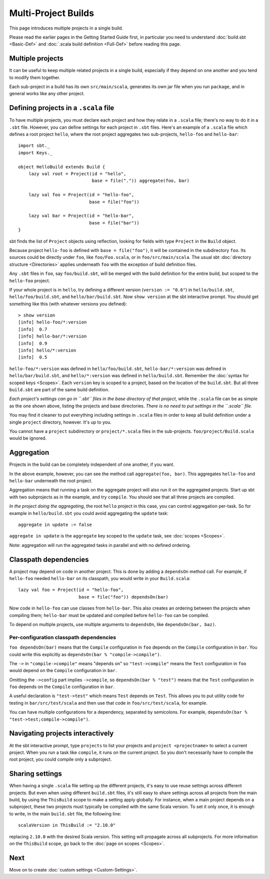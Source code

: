 ====================
Multi-Project Builds
====================

This page introduces multiple projects in a single build.

Please read the earlier pages in the Getting Started Guide first, in
particular you need to understand :doc:`build.sbt <Basic-Def>` and
:doc:`.scala build definition <Full-Def>` before reading this page.

Multiple projects
-----------------

It can be useful to keep multiple related projects in a single build,
especially if they depend on one another and you tend to modify them
together.

Each sub-project in a build has its own ``src/main/scala``, generates
its own jar file when you run ``package``, and in general works like any
other project.

Defining projects in a ``.scala`` file
--------------------------------------

To have multiple projects, you must declare each project and how they
relate in a ``.scala`` file; there's no way to do it in a ``.sbt`` file.
However, you can define settings for each project in ``.sbt`` files.
Here's an example of a ``.scala`` file which defines a root project
``hello``, where the root project aggregates two sub-projects,
``hello-foo`` and ``hello-bar``:

::

    import sbt._
    import Keys._

    object HelloBuild extends Build {
        lazy val root = Project(id = "hello",
                                base = file(".")) aggregate(foo, bar)

        lazy val foo = Project(id = "hello-foo",
                               base = file("foo"))

        lazy val bar = Project(id = "hello-bar",
                               base = file("bar"))
    }

sbt finds the list of ``Project`` objects using reflection, looking for
fields with type ``Project`` in the ``Build`` object.

Because project ``hello-foo`` is defined with ``base = file("foo")``, it
will be contained in the subdirectory ``foo``. Its sources could be
directly under ``foo``, like ``foo/Foo.scala``, or in
``foo/src/main/scala``. The usual sbt :doc:`directory structure <Directories>`
applies underneath ``foo`` with the exception of build definition files.

Any ``.sbt`` files in ``foo``, say ``foo/build.sbt``, will be merged
with the build definition for the entire build, but scoped to the
``hello-foo`` project.

If your whole project is in ``hello``, try defining a different version
(``version := "0.6"``) in ``hello/build.sbt``, ``hello/foo/build.sbt``,
and ``hello/bar/build.sbt``. Now ``show version`` at the sbt interactive
prompt. You should get something like this (with whatever versions you
defined):

::

    > show version
    [info] hello-foo/*:version
    [info]  0.7
    [info] hello-bar/*:version
    [info]  0.9
    [info] hello/*:version
    [info]  0.5

``hello-foo/*:version`` was defined in ``hello/foo/build.sbt``,
``hello-bar/*:version`` was defined in ``hello/bar/build.sbt``, and
``hello/*:version`` was defined in ``hello/build.sbt``. Remember the
:doc:`syntax for scoped keys <Scopes>`. Each ``version`` key
is scoped to a project, based on the location of the ``build.sbt``. But
all three ``build.sbt`` are part of the same build definition.

*Each project's settings can go in ``.sbt`` files in the base directory
of that project*, while the ``.scala`` file can be as simple as the one
shown above, listing the projects and base directories. *There is no
need to put settings in the ``.scala`` file.*

You may find it cleaner to put everything including settings in
``.scala`` files in order to keep all build definition under a single
``project`` directory, however. It's up to you.

You cannot have a ``project`` subdirectory or ``project/*.scala`` files
in the sub-projects. ``foo/project/Build.scala`` would be ignored.

Aggregation
-----------

Projects in the build can be completely independent of one another, if
you want.

In the above example, however, you can see the method call
``aggregate(foo, bar)``. This aggregates ``hello-foo`` and ``hello-bar``
underneath the root project.

Aggregation means that running a task on the aggregate project will also
run it on the aggregated projects. Start up sbt with two subprojects as
in the example, and try ``compile``. You should see that all three
projects are compiled.

*In the project doing the aggregating*, the root ``hello`` project in
this case, you can control aggregation per-task. So for example in
``hello/build.sbt`` you could avoid aggregating the ``update`` task:

::

    aggregate in update := false

``aggregate in update`` is the ``aggregate`` key scoped to the
``update`` task, see :doc:`scopes <Scopes>`.

Note: aggregation will run the aggregated tasks in parallel and with no
defined ordering.

Classpath dependencies
----------------------

A project may depend on code in another project. This is done by adding
a ``dependsOn`` method call. For example, if ``hello-foo`` needed
``hello-bar`` on its classpath, you would write in your ``Build.scala``:

::

        lazy val foo = Project(id = "hello-foo",
                               base = file("foo")) dependsOn(bar)

Now code in ``hello-foo`` can use classes from ``hello-bar``. This also
creates an ordering between the projects when compiling them;
``hello-bar`` must be updated and compiled before ``hello-foo`` can be
compiled.

To depend on multiple projects, use multiple arguments to ``dependsOn``,
like ``dependsOn(bar, baz)``.

Per-configuration classpath dependencies
~~~~~~~~~~~~~~~~~~~~~~~~~~~~~~~~~~~~~~~~

``foo dependsOn(bar)`` means that the ``Compile`` configuration in
``foo`` depends on the ``Compile`` configuration in ``bar``. You could
write this explicitly as ``dependsOn(bar % "compile->compile")``.

The ``->`` in ``"compile->compile"`` means "depends on" so
``"test->compile"`` means the ``Test`` configuration in ``foo`` would
depend on the ``Compile`` configuration in ``bar``.

Omitting the ``->config`` part implies ``->compile``, so
``dependsOn(bar % "test")`` means that the ``Test`` configuration in
``foo`` depends on the ``Compile`` configuration in ``bar``.

A useful declaration is ``"test->test"`` which means ``Test`` depends on
``Test``. This allows you to put utility code for testing in
``bar/src/test/scala`` and then use that code in ``foo/src/test/scala``,
for example.

You can have multiple configurations for a dependency, separated by
semicolons. For example,
``dependsOn(bar % "test->test;compile->compile")``.

Navigating projects interactively
---------------------------------

At the sbt interactive prompt, type ``projects`` to list your projects
and ``project <projectname>`` to select a current project. When you run
a task like ``compile``, it runs on the current project. So you don't
necessarily have to compile the root project, you could compile only a
subproject.

Sharing settings
----------------

When having a single ``.scala`` file setting up the different projects,
it's easy to use reuse settings across different projects. But even when
using different ``build.sbt`` files, it's still easy to share settings
across all projects from the main build, by using the ``ThisBuild``
scope to make a setting apply globally. For instance, when a main
project depends on a subproject, these two projects must typically be
compiled with the same Scala version. To set it only once, it is enough
to write, in the main ``build.sbt`` file, the following line:

::

    scalaVersion in ThisBuild := "2.10.0"

replacing ``2.10.0`` with the desired Scala version. This setting will
propagate across all subprojects. For more information on the
``ThisBuild`` scope, go back to the :doc:`page on scopes <Scopes>`.

Next
----

Move on to create :doc:`custom settings <Custom-Settings>`.
